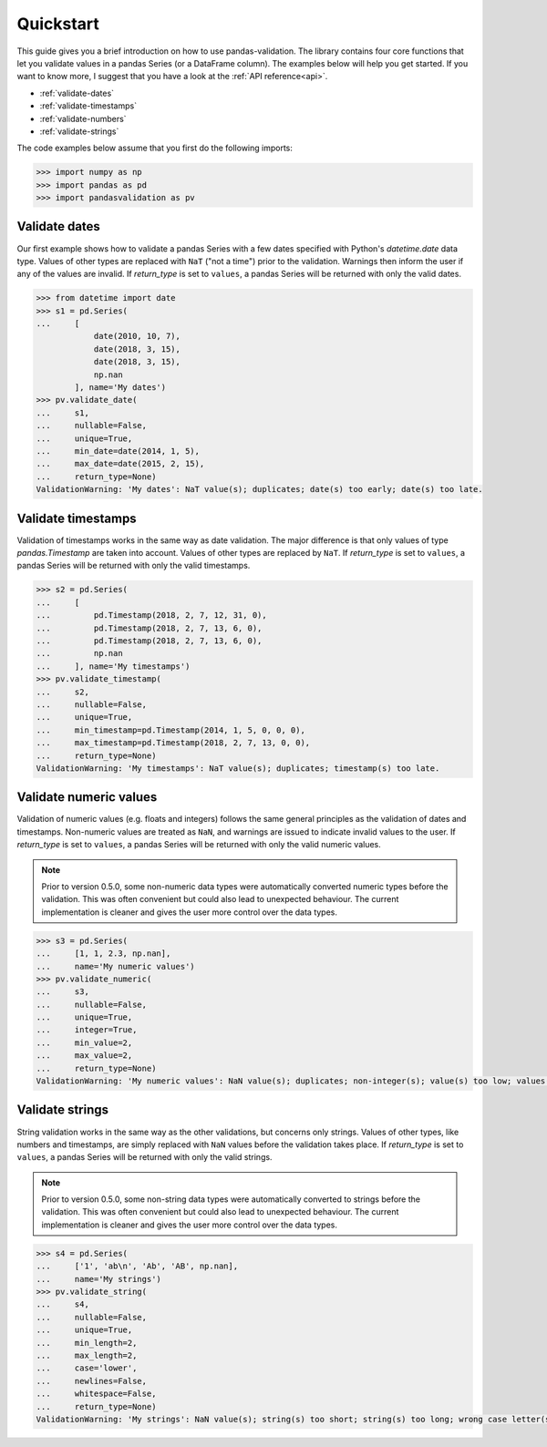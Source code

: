.. py:currentmodule:: pandasvalidation

.. _quickstart:

Quickstart
==========

This guide gives you a brief introduction on how to use
pandas-validation. The library contains four core functions that let
you validate values in a pandas Series (or a DataFrame column). The
examples below will help you get started. If you want to know more, I suggest that you have a look at the :ref:`API reference<api>`.

* :ref:`validate-dates`
* :ref:`validate-timestamps`
* :ref:`validate-numbers`
* :ref:`validate-strings`


The code examples below assume that you first do the following imports:

.. code-block:: pycon

    >>> import numpy as np
    >>> import pandas as pd
    >>> import pandasvalidation as pv


.. _validate-dates:

Validate dates
--------------

Our first example shows how to validate a pandas Series with a few
dates specified with Python's `datetime.date` data type. Values of
other types are replaced with ``NaT`` ("not a time") prior to the
validation. Warnings then inform the user if any of the values are
invalid. If `return_type` is set to ``values``, a pandas Series will
be returned with only the valid dates.


.. code-block:: pycon

    >>> from datetime import date
    >>> s1 = pd.Series(
    ...     [
                date(2010, 10, 7),
                date(2018, 3, 15),
                date(2018, 3, 15),
                np.nan
            ], name='My dates')
    >>> pv.validate_date(
    ...     s1,
    ...     nullable=False,
    ...     unique=True,
    ...     min_date=date(2014, 1, 5),
    ...     max_date=date(2015, 2, 15),
    ...     return_type=None)
    ValidationWarning: 'My dates': NaT value(s); duplicates; date(s) too early; date(s) too late.


.. _validate-timestamps:

Validate timestamps
-------------------

Validation of timestamps works in the same way as date validation.
The major difference is that only values of type `pandas.Timestamp`
are taken into account. Values of other types are replaced by ``NaT``.
If `return_type` is set to ``values``, a pandas Series will
be returned with only the valid timestamps.


.. code-block:: pycon

    >>> s2 = pd.Series( 
    ...     [ 
    ...         pd.Timestamp(2018, 2, 7, 12, 31, 0), 
    ...         pd.Timestamp(2018, 2, 7, 13, 6, 0), 
    ...         pd.Timestamp(2018, 2, 7, 13, 6, 0), 
    ...         np.nan 
    ...     ], name='My timestamps') 
    >>> pv.validate_timestamp( 
    ...     s2, 
    ...     nullable=False, 
    ...     unique=True, 
    ...     min_timestamp=pd.Timestamp(2014, 1, 5, 0, 0, 0), 
    ...     max_timestamp=pd.Timestamp(2018, 2, 7, 13, 0, 0), 
    ...     return_type=None)                              
    ValidationWarning: 'My timestamps': NaT value(s); duplicates; timestamp(s) too late.


.. _validate-numbers:

Validate numeric values
-----------------------

Validation of numeric values (e.g. floats and integers) follows the
same general principles as the validation of dates and timestamps.
Non-numeric values are treated as ``NaN``, and warnings are issued to
indicate invalid values to the user. If `return_type` is set to
``values``, a pandas Series will be returned with only the valid
numeric values.

.. note::
    Prior to version 0.5.0, some non-numeric data types were
    automatically converted numeric types before the validation.
    This was often convenient but could also lead to unexpected
    behaviour. The current implementation is cleaner and gives the
    user more control over the data types.

.. code-block:: pycon

    >>> s3 = pd.Series(
    ...     [1, 1, 2.3, np.nan],
    ...     name='My numeric values')
    >>> pv.validate_numeric(
    ...     s3,
    ...     nullable=False,
    ...     unique=True,
    ...     integer=True,
    ...     min_value=2,
    ...     max_value=2,
    ...     return_type=None)
    ValidationWarning: 'My numeric values': NaN value(s); duplicates; non-integer(s); value(s) too low; values(s) too high.


.. _validate-strings:

Validate strings
----------------

String validation works in the same way as the other validations, but
concerns only strings. Values of other types, like numbers and
timestamps, are simply replaced with ``NaN`` values before the
validation takes place. If `return_type` is set to ``values``, a
pandas Series will be returned with only the valid strings.

.. note::
    Prior to version 0.5.0, some non-string data types were
    automatically converted to strings before the validation. This
    was often convenient but could also lead to unexpected behaviour.
    The current implementation is cleaner and gives the user more
    control over the data types.


.. code-block:: pycon

    >>> s4 = pd.Series(
    ...     ['1', 'ab\n', 'Ab', 'AB', np.nan],
    ...     name='My strings')
    >>> pv.validate_string(
    ...     s4,
    ...     nullable=False,
    ...     unique=True,
    ...     min_length=2,
    ...     max_length=2,
    ...     case='lower',
    ...     newlines=False,
    ...     whitespace=False,
    ...     return_type=None)
    ValidationWarning: 'My strings': NaN value(s); string(s) too short; string(s) too long; wrong case letter(s); newline character(s); whitespace.
